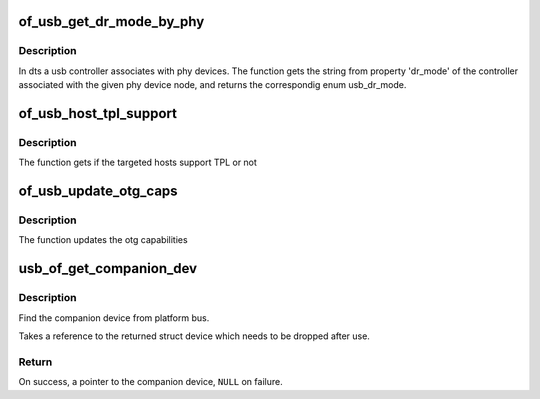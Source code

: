 .. -*- coding: utf-8; mode: rst -*-
.. src-file: drivers/usb/common/common.c

.. _`of_usb_get_dr_mode_by_phy`:

of_usb_get_dr_mode_by_phy
=========================

.. c:function:: enum usb_dr_mode of_usb_get_dr_mode_by_phy(struct device_node *np, int arg0)

    Get dual role mode for the controller device which is associated with the given phy device_node

    :param np:
        Pointer to the given phy device_node
    :type np: struct device_node \*

    :param arg0:
        phandle args[0] for phy's with #phy-cells >= 1, or -1 for
        phys which do not have phy-cells
    :type arg0: int

.. _`of_usb_get_dr_mode_by_phy.description`:

Description
-----------

In dts a usb controller associates with phy devices.  The function gets
the string from property 'dr_mode' of the controller associated with the
given phy device node, and returns the correspondig enum usb_dr_mode.

.. _`of_usb_host_tpl_support`:

of_usb_host_tpl_support
=======================

.. c:function:: bool of_usb_host_tpl_support(struct device_node *np)

    to get if Targeted Peripheral List is supported for given targeted hosts (non-PC hosts)

    :param np:
        Pointer to the given device_node
    :type np: struct device_node \*

.. _`of_usb_host_tpl_support.description`:

Description
-----------

The function gets if the targeted hosts support TPL or not

.. _`of_usb_update_otg_caps`:

of_usb_update_otg_caps
======================

.. c:function:: int of_usb_update_otg_caps(struct device_node *np, struct usb_otg_caps *otg_caps)

    to update usb otg capabilities according to the passed properties in DT.

    :param np:
        Pointer to the given device_node
    :type np: struct device_node \*

    :param otg_caps:
        Pointer to the target usb_otg_caps to be set
    :type otg_caps: struct usb_otg_caps \*

.. _`of_usb_update_otg_caps.description`:

Description
-----------

The function updates the otg capabilities

.. _`usb_of_get_companion_dev`:

usb_of_get_companion_dev
========================

.. c:function:: struct device *usb_of_get_companion_dev(struct device *dev)

    Find the companion device

    :param dev:
        the device pointer to find a companion
    :type dev: struct device \*

.. _`usb_of_get_companion_dev.description`:

Description
-----------

Find the companion device from platform bus.

Takes a reference to the returned struct device which needs to be dropped
after use.

.. _`usb_of_get_companion_dev.return`:

Return
------

On success, a pointer to the companion device, \ ``NULL``\  on failure.

.. This file was automatic generated / don't edit.

